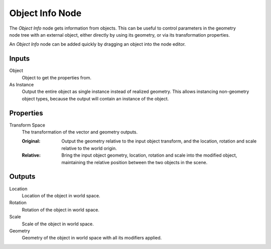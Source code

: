 .. index:: Geometry Nodes; Object Info
.. _bpy.types.GeometryNodeObjectInfo:

****************
Object Info Node
****************

.. figure:: /images/modeling_geometry-nodes_input_object-info_node.png
   :align: right
   :alt: Object Info node.

The *Object Info* node gets information from objects.
This can be useful to control parameters in the geometry node tree with an external object,
either directly by using its geometry, or via its transformation properties.

An *Object Info* node can be added quickly by dragging an object into the node editor.


Inputs
======

Object
   Object to get the properties from.

As Instance
   Output the entire object as single instance instead of realized geometry.
   This allows instancing non-geometry object types, because the output will contain an instance of the object.

Properties
==========

Transform Space
   The transformation of the vector and geometry outputs.

   :Original:
      Output the geometry relative to the input object transform, and the location,
      rotation and scale relative to the world origin.
   :Relative:
      Bring the input object geometry, location, rotation and scale into the modified object,
      maintaining the relative position between the two objects in the scene.


Outputs
=======

Location
   Location of the object in world space.
Rotation
   Rotation of the object in world space.
Scale
   Scale of the object in world space.

Geometry
   Geometry of the object in world space with all its modifiers applied.
